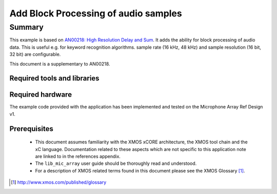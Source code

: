 .. |I2S| replace:: I\ :sup:`2`\ S
.. |I2C| replace:: I\ :sup:`2`\ C

Add Block Processing of audio samples
=====================================

.. version:: 1.0.0

Summary
-------

This example is based on `AN00218: High Resolution Delay and Sum <https://www.xmos.com/support/appnotes/AN00218>`_.
It adds the ability for block processing of audio data. This is useful e.g. for keyword recognition algorithms.
sample rate (16 kHz, 48 kHz) and sample resolution (16 bit, 32 bit) are configurable.

This document is a supplementary to AN00218.

Required tools and libraries
............................

.. appdeps::

Required hardware
.................

The example code provided with the application has been implemented
and tested on the Microphone Array Ref Design v1.

Prerequisites
.............

 * This document assumes familiarity with the XMOS xCORE architecture,
   the XMOS tool chain and the xC language. Documentation related to these
   aspects which are not specific to this application note are linked to in
   the references appendix.
  
 * The ``lib_mic_array`` user guide should be thoroughly read and understood.

 * For a description of XMOS related terms found in this document
   please see the XMOS Glossary [#]_.

.. [#] http://www.xmos.com/published/glossary


